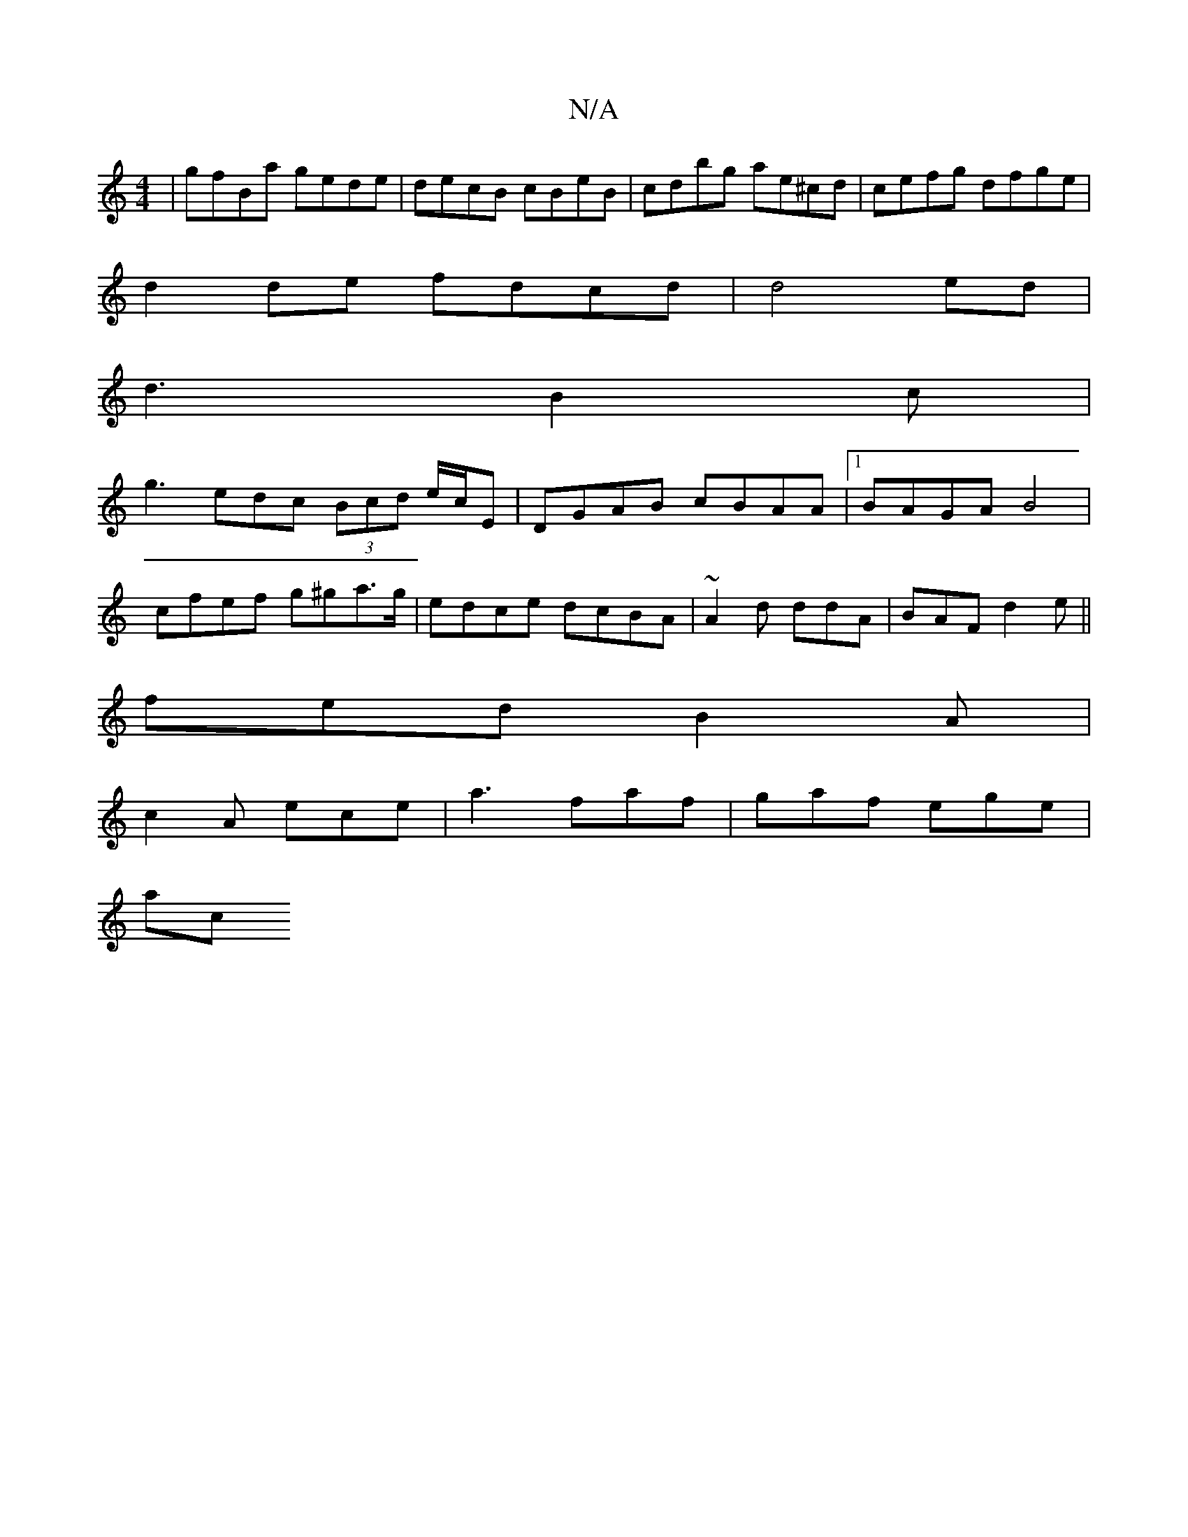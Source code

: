 X:1
T:N/A
M:4/4
R:N/A
K:Cmajor
 | gfBa gede | decB cBeB | cdbg ae^cd|cefg dfge|
d2de fdcd|d4ed|
d3B2c|
g3 edc (3Bcd e/c/E | DGAB cBAA |1 BAGA B4|
cfef g^ga>g|edce dcBA|~A2d ddA | BAF d2e||
fed B2A |
c2 A ece | a3 faf | gaf ege |
ac